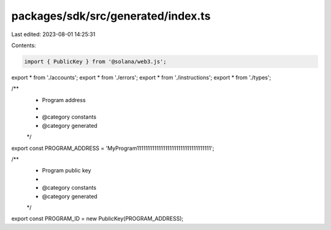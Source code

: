 packages/sdk/src/generated/index.ts
===================================

Last edited: 2023-08-01 14:25:31

Contents:

.. code-block:: ts

    import { PublicKey } from '@solana/web3.js';
export * from './accounts';
export * from './errors';
export * from './instructions';
export * from './types';

/**
 * Program address
 *
 * @category constants
 * @category generated
 */
export const PROGRAM_ADDRESS = 'MyProgram1111111111111111111111111111111111';

/**
 * Program public key
 *
 * @category constants
 * @category generated
 */
export const PROGRAM_ID = new PublicKey(PROGRAM_ADDRESS);


